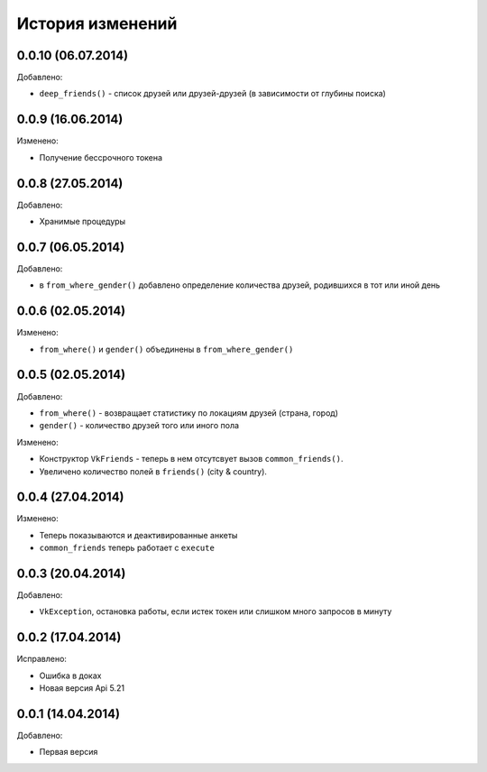 История изменений
=================

0.0.10 (06.07.2014)
-----------------
Добавлено:

- ``deep_friends()`` - список друзей или друзей-друзей (в зависимости от глубины поиска)

0.0.9 (16.06.2014)
-----------------
Изменено:

- Получение бессрочного токена

0.0.8 (27.05.2014)
-----------------
Добавлено:

- Хранимые процедуры

0.0.7 (06.05.2014)
-----------------
Добавлено:

- в ``from_where_gender()`` добавлено определение количества друзей, родившихся в тот или иной день

0.0.6 (02.05.2014)
-----------------

Изменено:

- ``from_where()`` и ``gender()`` объединены в ``from_where_gender()``

0.0.5 (02.05.2014)
-----------------
Добавлено:

- ``from_where()`` - возвращает статистику по локациям друзей (страна, город)
- ``gender()`` - количество друзей того или иного пола

Изменено:

- Конструктор ``VkFriends`` - теперь в нем отсутсвует вызов ``common_friends()``.
- Увеличено количество полей в ``friends()`` (city & country).

0.0.4 (27.04.2014)
-----------------
Изменено:

- Теперь показываются и деактивированные анкеты
- ``common_friends`` теперь работает с ``execute``

0.0.3 (20.04.2014)
-----------------
Добавлено:

- ``VkException``, остановка работы, если истек токен или слишком много запросов в минуту

0.0.2 (17.04.2014)
-----------------
Исправлено:

- Ошибка в доках
- Новая версия Api 5.21

0.0.1 (14.04.2014)
-----------------
Добавлено:

- Первая версия
